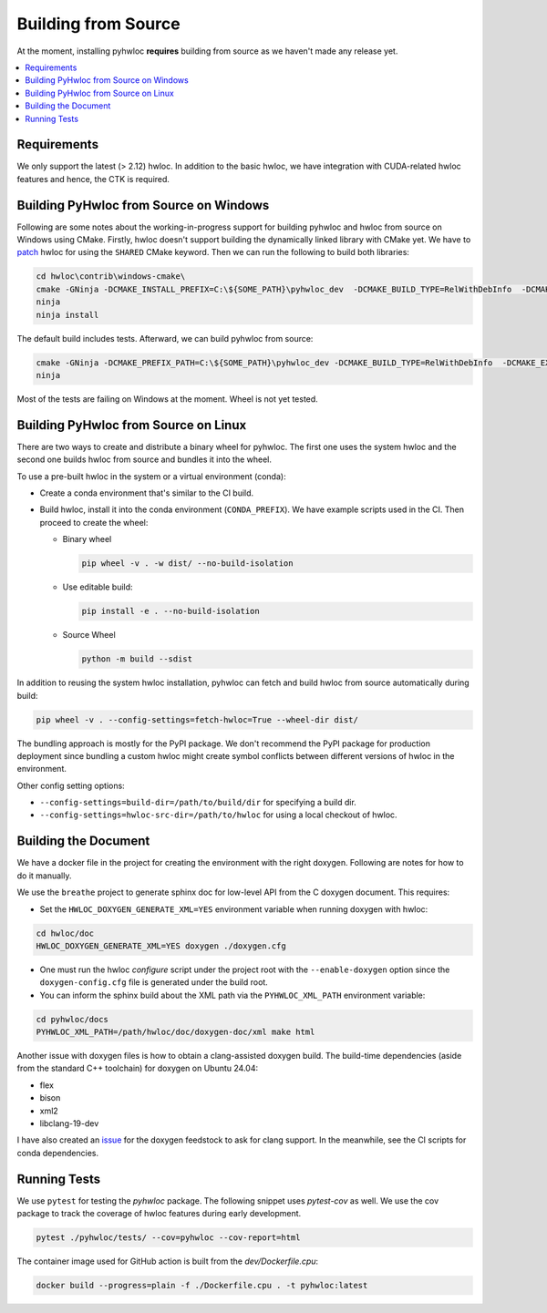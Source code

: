 ####################
Building from Source
####################

At the moment, installing pyhwloc **requires** building from source as we haven't made any
release yet.

.. contents::
    :backlinks: none
    :local:

Requirements
============

We only support the latest (> 2.12) hwloc. In addition to the basic hwloc, we have
integration with CUDA-related hwloc features and hence, the CTK is required.

Building PyHwloc from Source on Windows
=======================================

Following are some notes about the working-in-progress support for building pyhwloc and
hwloc from source on Windows using CMake. Firstly, hwloc doesn't support building the
dynamically linked library with CMake yet. We have to `patch
<https://github.com/open-mpi/hwloc/pull/738>`__ hwloc for using the ``SHARED`` CMake
keyword. Then we can run the following to build both libraries:

.. code-block:: powershell

  cd hwloc\contrib\windows-cmake\
  cmake -GNinja -DCMAKE_INSTALL_PREFIX=C:\${SOME_PATH}\pyhwloc_dev  -DCMAKE_BUILD_TYPE=RelWithDebInfo  -DCMAKE_EXPORT_COMPILE_COMMANDS=ON -DHWLOC_BUILD_SHARED_LIBS=ON ..
  ninja
  ninja install

The default build includes tests. Afterward, we can build pyhwloc from source:

.. code-block:: powershell

  cmake -GNinja -DCMAKE_PREFIX_PATH=C:\${SOME_PATH}\pyhwloc_dev -DCMAKE_BUILD_TYPE=RelWithDebInfo  -DCMAKE_EXPORT_COMPILE_COMMANDS=ON ..\..\pyhwloc\
  ninja

Most of the tests are failing on Windows at the moment. Wheel is not yet tested.

Building PyHwloc from Source on Linux
=====================================

There are two ways to create and distribute a binary wheel for pyhwloc. The first one uses
the system hwloc and the second one builds hwloc from source and bundles it into the
wheel.

To use a pre-built hwloc in the system or a virtual environment (conda):

- Create a conda environment that's similar to the CI build.
- Build hwloc, install it into the conda environment (``CONDA_PREFIX``). We have example
  scripts used in the CI. Then proceed to create the wheel:

  + Binary wheel

    .. code-block:: sh

      pip wheel -v . -w dist/ --no-build-isolation

  + Use editable build:

    .. code-block:: sh

      pip install -e . --no-build-isolation

  + Source Wheel

    .. code-block:: sh

      python -m build --sdist

In addition to reusing the system hwloc installation, pyhwloc can fetch and build hwloc
from source automatically during build:

.. code-block:: sh

  pip wheel -v . --config-settings=fetch-hwloc=True --wheel-dir dist/

The bundling approach is mostly for the PyPI package. We don't recommend the PyPI package
for production deployment since bundling a custom hwloc might create symbol conflicts
between different versions of hwloc in the environment.

Other config setting options:

- ``--config-settings=build-dir=/path/to/build/dir`` for specifying a build dir.
- ``--config-settings=hwloc-src-dir=/path/to/hwloc`` for using a local checkout of hwloc.

Building the Document
=====================

We have a docker file in the project for creating the environment with the right
doxygen. Following are notes for how to do it manually.

We use the ``breathe`` project to generate sphinx doc for low-level API from the C doxygen
document. This requires:

- Set the ``HWLOC_DOXYGEN_GENERATE_XML=YES`` environment variable when running doxygen
  with hwloc:

.. code-block:: sh

  cd hwloc/doc
  HWLOC_DOXYGEN_GENERATE_XML=YES doxygen ./doxygen.cfg

- One must run the hwloc `configure` script under the project root with the
  ``--enable-doxygen`` option since the ``doxygen-config.cfg`` file is generated under the
  build root.

- You can inform the sphinx build about the XML path via the ``PYHWLOC_XML_PATH``
  environment variable:

.. code-block:: sh

  cd pyhwloc/docs
  PYHWLOC_XML_PATH=/path/hwloc/doc/doxygen-doc/xml make html

Another issue with doxygen files is how to obtain a clang-assisted doxygen build. The
build-time dependencies (aside from the standard C++ toolchain) for doxygen on Ubuntu
24.04:

- flex
- bison
- xml2
- libclang-19-dev

I have also created an `issue
<https://github.com/conda-forge/doxygen-feedstock/issues/57>`__ for the doxygen feedstock
to ask for clang support. In the meanwhile, see the CI scripts for conda dependencies.

Running Tests
=============

We use ``pytest`` for testing the `pyhwloc` package. The following snippet uses
`pytest-cov` as well. We use the cov package to track the coverage of hwloc features
during early development.

.. code-block:: sh

  pytest ./pyhwloc/tests/ --cov=pyhwloc --cov-report=html

The container image used for GitHub action is built from the `dev/Dockerfile.cpu`:

.. code-block:: sh

  docker build --progress=plain -f ./Dockerfile.cpu . -t pyhwloc:latest
